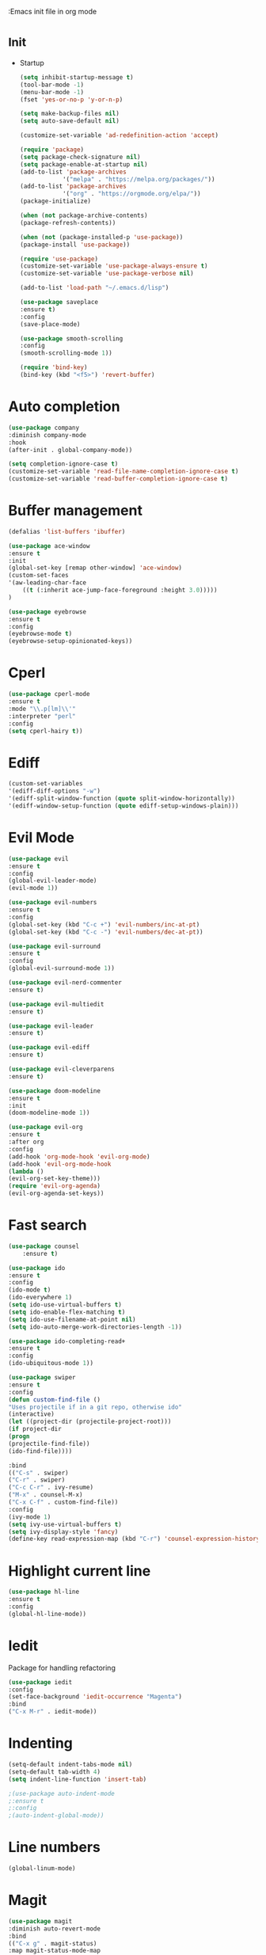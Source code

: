 :Emacs init file in org mode
* _Init
- Startup
  #+BEGIN_SRC emacs-lisp
    (setq inhibit-startup-message t)
    (tool-bar-mode -1)
    (menu-bar-mode -1)
    (fset 'yes-or-no-p 'y-or-n-p)

    (setq make-backup-files nil)
    (setq auto-save-default nil)

    (customize-set-variable 'ad-redefinition-action 'accept)

    (require 'package)
    (setq package-check-signature nil)
    (setq package-enable-at-startup nil)
    (add-to-list 'package-archives
                '("melpa" . "https://melpa.org/packages/"))
    (add-to-list 'package-archives
                '("org" . "https://orgmode.org/elpa/"))
    (package-initialize)

    (when (not package-archive-contents)
    (package-refresh-contents))

    (when (not (package-installed-p 'use-package))
    (package-install 'use-package))

    (require 'use-package)
    (customize-set-variable 'use-package-always-ensure t)
    (customize-set-variable 'use-package-verbose nil)

    (add-to-list 'load-path "~/.emacs.d/lisp")

    (use-package saveplace
    :ensure t)
    :config
    (save-place-mode)

    (use-package smooth-scrolling
    :config
    (smooth-scrolling-mode 1))

    (require 'bind-key)
    (bind-key (kbd "<f5>") 'revert-buffer)
  #+END_SRC
* Auto completion
#+BEGIN_SRC emacs-lisp
  (use-package company
  :diminish company-mode
  :hook
  (after-init . global-company-mode))

  (setq completion-ignore-case t)
  (customize-set-variable 'read-file-name-completion-ignore-case t)
  (customize-set-variable 'read-buffer-completion-ignore-case t)
#+END_SRC
* Buffer management
#+BEGIN_SRC emacs-lisp
  (defalias 'list-buffers 'ibuffer)

  (use-package ace-window
  :ensure t
  :init
  (global-set-key [remap other-window] 'ace-window)
  (custom-set-faces
  '(aw-leading-char-face
      ((t (:inherit ace-jump-face-foreground :height 3.0)))))
  )

  (use-package eyebrowse
  :ensure t
  :config
  (eyebrowse-mode t)
  (eyebrowse-setup-opinionated-keys))
#+END_SRC
* Cperl
#+BEGIN_SRC emacs-lisp
(use-package cperl-mode
:ensure t
:mode "\\.p[lm]\\'"
:interpreter "perl"
:config
(setq cperl-hairy t))
#+END_SRC
* Ediff
#+BEGIN_SRC emacs-lisp
  (custom-set-variables
  '(ediff-diff-options "-w")
  '(ediff-split-window-function (quote split-window-horizontally))
  '(ediff-window-setup-function (quote ediff-setup-windows-plain)))
#+END_SRC
* Evil Mode
#+BEGIN_SRC emacs-lisp
  (use-package evil
  :ensure t
  :config
  (global-evil-leader-mode)
  (evil-mode 1))

  (use-package evil-numbers
  :ensure t
  :config
  (global-set-key (kbd "C-c +") 'evil-numbers/inc-at-pt)
  (global-set-key (kbd "C-c -") 'evil-numbers/dec-at-pt))

  (use-package evil-surround
  :ensure t
  :config
  (global-evil-surround-mode 1))

  (use-package evil-nerd-commenter
  :ensure t)

  (use-package evil-multiedit
  :ensure t)

  (use-package evil-leader
  :ensure t)

  (use-package evil-ediff
  :ensure t)

  (use-package evil-cleverparens
  :ensure t)

  (use-package doom-modeline
  :ensure t
  :init
  (doom-modeline-mode 1))

  (use-package evil-org
  :ensure t
  :after org
  :config
  (add-hook 'org-mode-hook 'evil-org-mode)
  (add-hook 'evil-org-mode-hook
  (lambda ()
  (evil-org-set-key-theme)))
  (require 'evil-org-agenda)
  (evil-org-agenda-set-keys))
#+END_SRC
* Fast search
#+BEGIN_SRC emacs-lisp
  (use-package counsel
      :ensure t)

  (use-package ido
  :ensure t
  :config
  (ido-mode t)
  (ido-everywhere 1)
  (setq ido-use-virtual-buffers t)
  (setq ido-enable-flex-matching t)
  (setq ido-use-filename-at-point nil)
  (setq ido-auto-merge-work-directories-length -1))

  (use-package ido-completing-read+
  :ensure t
  :config
  (ido-ubiquitous-mode 1))

  (use-package swiper
  :ensure t
  :config
  (defun custom-find-file ()
  "Uses projectile if in a git repo, otherwise ido"
  (interactive)
  (let ((project-dir (projectile-project-root)))
  (if project-dir
  (progn
  (projectile-find-file))
  (ido-find-file))))

  :bind
  (("C-s" . swiper)
  ("C-r" . swiper)
  ("C-c C-r" . ivy-resume)
  ("M-x" . counsel-M-x)
  ("C-x C-f" . custom-find-file))
  :config
  (ivy-mode 1)
  (setq ivy-use-virtual-buffers t)
  (setq ivy-display-style 'fancy)
  (define-key read-expression-map (kbd "C-r") 'counsel-expression-history))
#+END_SRC
* Highlight current line
#+BEGIN_SRC emacs-lisp
(use-package hl-line
:ensure t
:config
(global-hl-line-mode))

#+END_SRC
* Iedit
Package for handling refactoring
#+BEGIN_SRC emacs-lisp
(use-package iedit
:config
(set-face-background 'iedit-occurrence "Magenta")
:bind
("C-x M-r" . iedit-mode))
#+END_SRC
* Indenting
#+BEGIN_SRC emacs-lisp
  (setq-default indent-tabs-mode nil)
  (setq-default tab-width 4)
  (setq indent-line-function 'insert-tab)

  ;(use-package auto-indent-mode
  ;:ensure t
  ;:config
  ;(auto-indent-global-mode))
#+END_SRC
* Line numbers
#+BEGIN_SRC emacs-lisp
  (global-linum-mode)
#+END_SRC
* Magit
#+BEGIN_SRC emacs-lisp
(use-package magit
:diminish auto-revert-mode
:bind
(("C-x g" . magit-status)
:map magit-status-mode-map
("q"       . magit-quit-session))
:config
(defadvice magit-status (around magit-fullscreen activate)
"Make magit-status run alone in a frame."
(window-configuration-to-register :magit-fullscreen)
ad-do-it
(delete-other-windows))

(defun magit-quit-session ()
"Restore the previous window configuration and kill the magit buffer."
(interactive)
(kill-buffer)
(jump-to-register :magit-fullscreen)))
#+END_SRC
* Multicursor
#+BEGIN_SRC emacs-lisp
  (use-package evil-multiedit
  :ensure t
  :config
  (evil-multiedit-default-keybinds))
#+END_SRC
* Neotree
#+BEGIN_SRC emacs-lisp
    (use-package neotree
    :ensure t
    :custom
    (neo-theme (if (display-graphic-p) 'icons 'arrow))
    (neo-smart-open t)
    (projectile-switch-project-action 'neotree-projectile-action)
    :config
    (setq-default neo-show-hidden-files t)
    (defun neotree-project-dir ()
    "Open NeoTree using the git root."
    (interactive)
    (let ((project-dir (projectile-project-root))
    (file-name (buffer-file-name)))
    (neotree-toggle)
    (if project-dir
      (if (neo-global--window-exists-p)
        (progn
        (neotree-dir project-dir)
        (neotree-find file-name)))
        (message "Could not find git project root."))))
    :bind
    ([f8] . neotree-project-dir))
#+END_SRC
* Newline on last line
#+BEGIN_SRC emacs-lisp
  (setq require-final-newline t)
#+END_SRC
* Org-mode
- Normal org settings
#+BEGIN_SRC emacs-lisp
  (use-package org-bullets
  :after org
  :hook
  (org-mode . (lambda () (org-bullets-mode 1))))
  (defun zz/org-reformat-buffer ()
  (interactive)
  (when (y-or-n-p "Really format current buffer? ")
  (let ((document (org-element-interpret-data (org-element-parse-buffer))))
  (erase-buffer)
  (insert document)
  (goto-char (point-min)))))
#+END_SRC
- Export Settings
  - Reveal.js for presentations
  #+BEGIN_SRC emacs-lisp
    (use-package ox-reveal
    :ensure t)

    (setq org-reveal-root "http://cdn.jsdeliver.net/npm/reveal.js/")
    (setq org-reveal-mathjax t)
  #+END_SRC
  - htmlize for syntax highlighting
    #+BEGIN_SRC emacs-lisp
      (use-package htmlize
      :ensure t)
    #+END_SRC
  - Table of contents
    Remember to use :TOC:noexport when exporting to html
    #+BEGIN_SRC emacs-lisp
      (use-package toc-org
      :after org
      :hook
      (org-mode . toc-org-enable))
    #+END_SRC
* Paradox
A better package handler
#+BEGIN_SRC emacs-lisp
  (use-package paradox
  :custom
  (paradox-github-token t)
  :config
  (paradox-enable))
#+END_SRC
* Powerline
#+BEGIN_SRC emacs-lisp
  (setq evil-normal-state-tag "NORMAL")
  (setq evil-insert-state-tag "INSERT")
  (setq evil-visual-state-tag "VISUAL")
#+END_SRC
* Projectile
A package for handling project specific actions
#+BEGIN_SRC emacs-lisp
(use-package projectile
:diminish projectile-mode
:config
(projectile-global-mode))
#+END_SRC
* Smartparens for coding
#+BEGIN_SRC emacs-lisp
  (use-package smartparens-config
  :ensure smartparens
  :config
  (show-smartparens-global-mode t))

  (add-hook 'prog-mode-hook 'turn-on-smartparens-mode)
  (add-hook 'markdown-mode-hook 'turn-on-smartparens-mode)

  (use-package rainbow-delimiters
  :ensure t
  :config
  (add-hook 'prog-mode-hook #'rainbow-delimiters-mode))

  (show-paren-mode 1)
#+END_SRC
* Spell check
#+BEGIN_SRC emacs-lisp
(use-package flyspell
:ensure t
:defer 1
:diminish)
#+END_SRC
* Themes
#+BEGIN_SRC emacs-lisp
  (use-package doom-themes
  :ensure t)
#+END_SRC
* Undo tree
#+BEGIN_SRC emacs-lisp
  (use-package undo-tree
  :ensure t)
#+END_SRC
* Which key
Help for key combinations
#+BEGIN_SRC emacs-lisp
  (use-package which-key
  :diminish which-key-mode
  :config
  (which-key-mode))
#+END_SRC
* Whitespace
#+BEGIN_SRC emacs-lisp
  (setq-default show-trailing-whitespace t)
#+END_SRC
